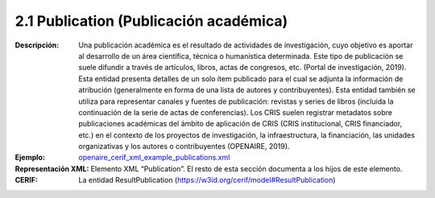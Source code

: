2.1 Publication (Publicación académica)
~~~~~~~~~~~~~~~~~~~~~~~~~~~~~~~~~~~~~~~

:Descripción: Una publicación académica es el resultado de actividades de investigación, cuyo objetivo es aportar al desarrollo de un área científica, técnica o humanística determinada. Este tipo de publicación se suele difundir a través de artículos, libros, actas de congresos, etc. (Portal de investigación, 2019). Esta entidad presenta detalles de un solo ítem publicado para el cual se adjunta la información de atribución (generalmente en forma de una lista de autores y contribuyentes). Esta entidad también se utiliza para representar canales y fuentes de publicación: revistas y series de libros (incluida la continuación de la serie de actas de conferencias). Los CRIS suelen registrar metadatos sobre publicaciones académicas del ámbito de aplicación de CRIS (CRIS institucional, CRIS financiador, etc.) en el contexto de los proyectos de investigación, la infraestructura, la financiación, las unidades organizativas y los autores o contribuyentes (OPENAIRE, 2019). 
:Ejemplo: `openaire_cerif_xml_example_publications.xml <https://github.com/openaire/guidelines-cris-managers/blob/v1.1/samples/openaire_cerif_xml_example_publications.xml>`_
:Representación XML: Elemento XML “Publication”. El resto de esta sección documenta a los hijos de este elemento.
:CERIF: La entidad ResultPublication (https://w3id.org/cerif/model#ResultPublication)
